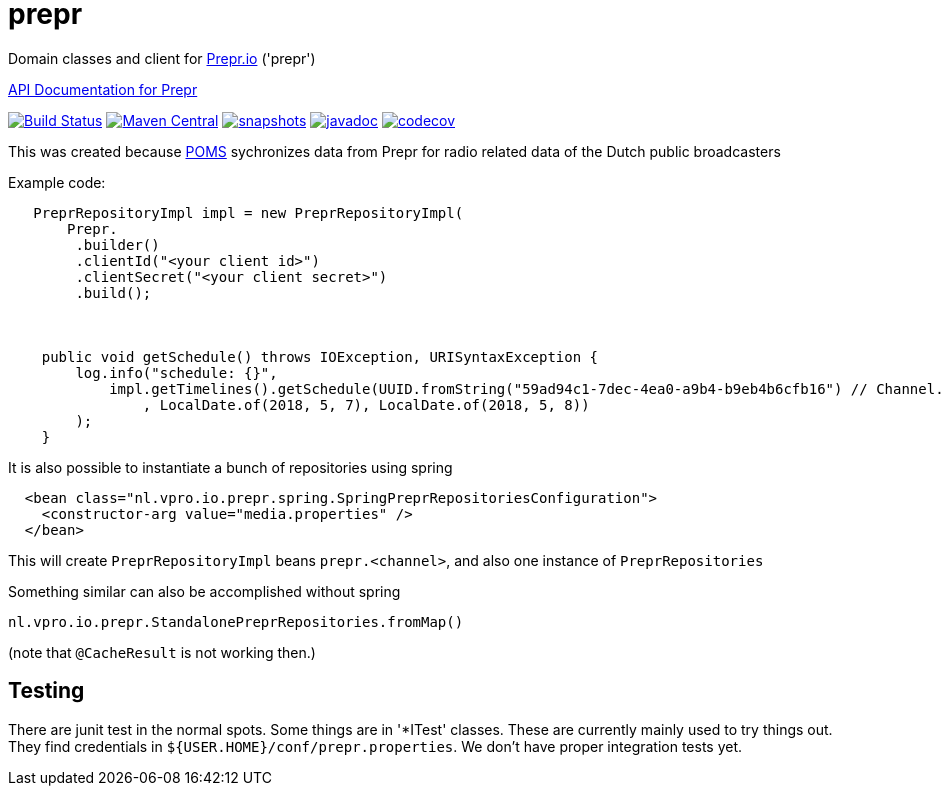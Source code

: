 = prepr

Domain classes and client for https://prepr.io[Prepr.io] ('prepr')

https://prepr.dev[API Documentation for Prepr]

image:https://github.com/vpro/prepr/workflows/build/badge.svg?[Build Status,link=https://github.com/vpro/prepr/actions?query=workflow%3Abuild]
image:https://img.shields.io/maven-central/v/nl.vpro/prepr.svg?label=Maven%20Central[Maven Central,link=https://search.maven.org/search?q=g:%22nl.vpro%22%20AND%20a:%22prepr%22]
image:https://img.shields.io/nexus/s/https/oss.sonatype.org/nl.vpro/prepr.svg[snapshots,link=https://oss.sonatype.org/content/repositories/staging/nl/vpro/prepr]
image:http://www.javadoc.io/badge/nl.vpro/prepr.svg?color=blue[javadoc,link=http://www.javadoc.io/doc/nl.vpro/prepr]
image:https://codecov.io/gh/vpro/prepr/branch/master/graph/badge.svg[codecov,link=https://codecov.io/gh/vpro/prepr]

This was created because https://rs.poms.omroep.nl/v1[POMS] sychronizes data from Prepr for radio related data of the Dutch public broadcasters

Example code:

[source,java]
----
   PreprRepositoryImpl impl = new PreprRepositoryImpl(
       Prepr.
        .builder()
        .clientId("<your client id>")
        .clientSecret("<your client secret>")
        .build();



    public void getSchedule() throws IOException, URISyntaxException {
        log.info("schedule: {}",
            impl.getTimelines().getSchedule(UUID.fromString("59ad94c1-7dec-4ea0-a9b4-b9eb4b6cfb16") // Channel.RAD5)
                , LocalDate.of(2018, 5, 7), LocalDate.of(2018, 5, 8))
        );
    }
----

It is also possible to instantiate a bunch of repositories using spring

[source,xml]
----
  <bean class="nl.vpro.io.prepr.spring.SpringPreprRepositoriesConfiguration">
    <constructor-arg value="media.properties" />
  </bean>
----

This will create `PreprRepositoryImpl` beans `prepr.&lt;channel&gt;`, and also one instance of `PreprRepositories`

Something similar can also be accomplished without spring

[source,java]
----
nl.vpro.io.prepr.StandalonePreprRepositories.fromMap()

----

(note that `@CacheResult` is not working then.)

== Testing

There are junit test in the normal spots. Some things are in '*ITest' classes. These are currently mainly used to try things out. They find credentials in `${USER.HOME}/conf/prepr.properties`. We don't have proper integration tests yet.
